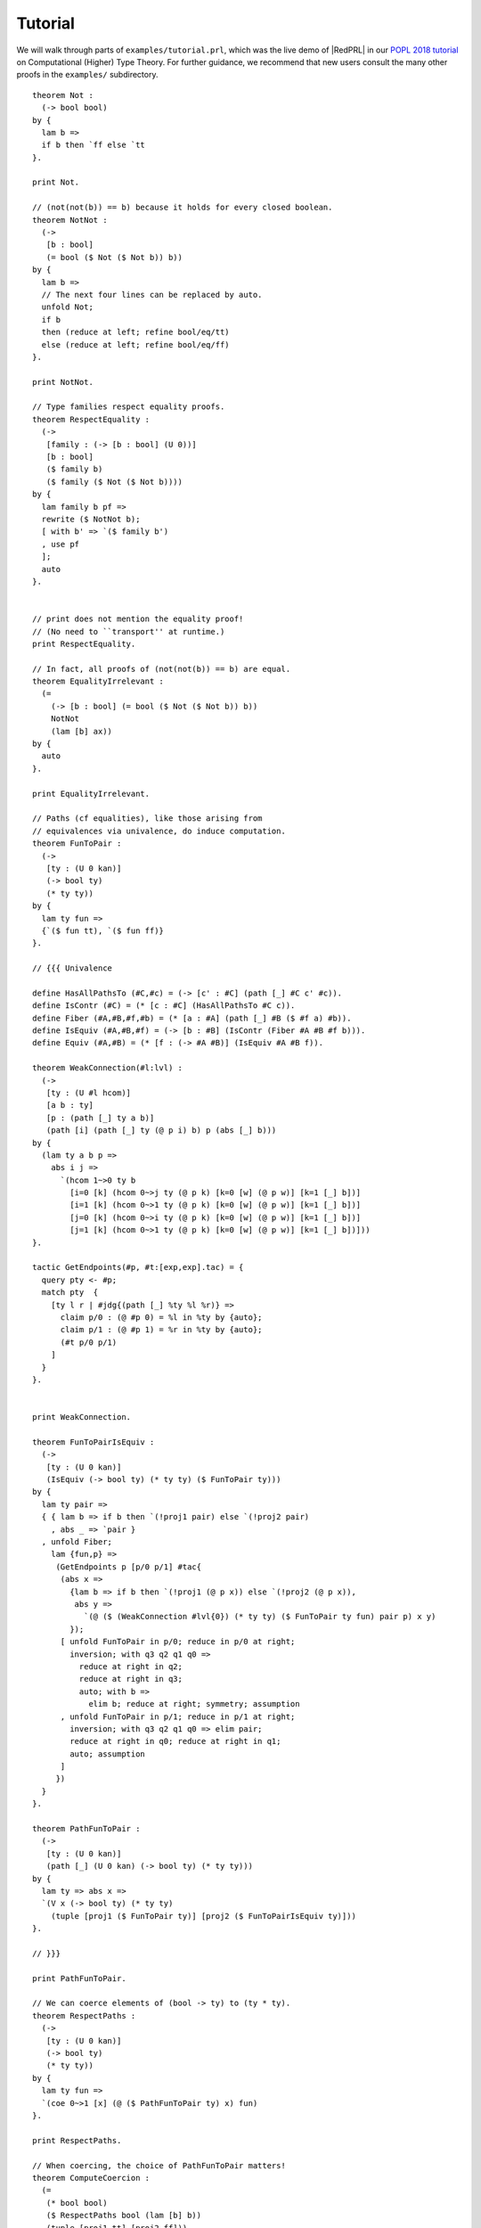 Tutorial
==================================

We will walk through parts of ``examples/tutorial.prl``, which was the live demo
of |RedPRL| in our `POPL 2018 tutorial`_ on Computational (Higher) Type Theory.
For further guidance, we recommend that new users consult the many other proofs
in the ``examples/`` subdirectory.

.. _POPL 2018 tutorial: https://existentialtype.wordpress.com/2018/01/15/popl-2018-tutorial/

.. todo::
  Write the tutorial.

::

  theorem Not :
    (-> bool bool)
  by {
    lam b =>
    if b then `ff else `tt
  }.

  print Not.

  // (not(not(b)) == b) because it holds for every closed boolean.
  theorem NotNot :
    (->
     [b : bool]
     (= bool ($ Not ($ Not b)) b))
  by {
    lam b =>
    // The next four lines can be replaced by auto.
    unfold Not;
    if b
    then (reduce at left; refine bool/eq/tt)
    else (reduce at left; refine bool/eq/ff)
  }.

  print NotNot.

  // Type families respect equality proofs.
  theorem RespectEquality :
    (->
     [family : (-> [b : bool] (U 0))]
     [b : bool]
     ($ family b)
     ($ family ($ Not ($ Not b))))
  by {
    lam family b pf =>
    rewrite ($ NotNot b);
    [ with b' => `($ family b')
    , use pf
    ];
    auto
  }.


  // print does not mention the equality proof!
  // (No need to ``transport'' at runtime.)
  print RespectEquality.

  // In fact, all proofs of (not(not(b)) == b) are equal.
  theorem EqualityIrrelevant :
    (=
      (-> [b : bool] (= bool ($ Not ($ Not b)) b))
      NotNot
      (lam [b] ax))
  by {
    auto
  }.

  print EqualityIrrelevant.

  // Paths (cf equalities), like those arising from
  // equivalences via univalence, do induce computation.
  theorem FunToPair :
    (->
     [ty : (U 0 kan)]
     (-> bool ty)
     (* ty ty))
  by {
    lam ty fun =>
    {`($ fun tt), `($ fun ff)}
  }.

  // {{{ Univalence

  define HasAllPathsTo (#C,#c) = (-> [c' : #C] (path [_] #C c' #c)).
  define IsContr (#C) = (* [c : #C] (HasAllPathsTo #C c)).
  define Fiber (#A,#B,#f,#b) = (* [a : #A] (path [_] #B ($ #f a) #b)).
  define IsEquiv (#A,#B,#f) = (-> [b : #B] (IsContr (Fiber #A #B #f b))).
  define Equiv (#A,#B) = (* [f : (-> #A #B)] (IsEquiv #A #B f)).

  theorem WeakConnection(#l:lvl) :
    (->
     [ty : (U #l hcom)]
     [a b : ty]
     [p : (path [_] ty a b)]
     (path [i] (path [_] ty (@ p i) b) p (abs [_] b)))
  by {
    (lam ty a b p =>
      abs i j =>
        `(hcom 1~>0 ty b
          [i=0 [k] (hcom 0~>j ty (@ p k) [k=0 [w] (@ p w)] [k=1 [_] b])]
          [i=1 [k] (hcom 0~>1 ty (@ p k) [k=0 [w] (@ p w)] [k=1 [_] b])]
          [j=0 [k] (hcom 0~>i ty (@ p k) [k=0 [w] (@ p w)] [k=1 [_] b])]
          [j=1 [k] (hcom 0~>1 ty (@ p k) [k=0 [w] (@ p w)] [k=1 [_] b])]))
  }.

  tactic GetEndpoints(#p, #t:[exp,exp].tac) = {
    query pty <- #p;
    match pty  {
      [ty l r | #jdg{(path [_] %ty %l %r)} =>
        claim p/0 : (@ #p 0) = %l in %ty by {auto};
        claim p/1 : (@ #p 1) = %r in %ty by {auto};
        (#t p/0 p/1)
      ]
    }
  }.


  print WeakConnection.

  theorem FunToPairIsEquiv :
    (->
     [ty : (U 0 kan)]
     (IsEquiv (-> bool ty) (* ty ty) ($ FunToPair ty)))
  by {
    lam ty pair =>
    { { lam b => if b then `(!proj1 pair) else `(!proj2 pair)
      , abs _ => `pair }
    , unfold Fiber;
      lam {fun,p} =>
       (GetEndpoints p [p/0 p/1] #tac{
        (abs x =>
          {lam b => if b then `(!proj1 (@ p x)) else `(!proj2 (@ p x)),
           abs y =>
             `(@ ($ (WeakConnection #lvl{0}) (* ty ty) ($ FunToPair ty fun) pair p) x y)
          });
        [ unfold FunToPair in p/0; reduce in p/0 at right;
          inversion; with q3 q2 q1 q0 =>
            reduce at right in q2;
            reduce at right in q3;
            auto; with b =>
              elim b; reduce at right; symmetry; assumption
        , unfold FunToPair in p/1; reduce in p/1 at right;
          inversion; with q3 q2 q1 q0 => elim pair;
          reduce at right in q0; reduce at right in q1;
          auto; assumption
        ]
       })
    }
  }.

  theorem PathFunToPair :
    (->
     [ty : (U 0 kan)]
     (path [_] (U 0 kan) (-> bool ty) (* ty ty)))
  by {
    lam ty => abs x =>
    `(V x (-> bool ty) (* ty ty)
      (tuple [proj1 ($ FunToPair ty)] [proj2 ($ FunToPairIsEquiv ty)]))
  }.

  // }}}

  print PathFunToPair.

  // We can coerce elements of (bool -> ty) to (ty * ty).
  theorem RespectPaths :
    (->
     [ty : (U 0 kan)]
     (-> bool ty)
     (* ty ty))
  by {
    lam ty fun =>
    `(coe 0~>1 [x] (@ ($ PathFunToPair ty) x) fun)
  }.

  print RespectPaths.

  // When coercing, the choice of PathFunToPair matters!
  theorem ComputeCoercion :
    (=
     (* bool bool)
     ($ RespectPaths bool (lam [b] b))
     (tuple [proj1 tt] [proj2 ff]))
  by {
    auto
  }.


  // ---------------------------------------------------------
  // Part Two
  // ---------------------------------------------------------

  // A constant path does not depend on its dimension.
  theorem Refl :
    (->
     [ty : (U 0)]
     [a : ty]
     (path [_] ty a a))
  by {
    lam ty a =>
    abs _ => `a
  }.

  // The path structure of each type is defined in terms of
  // its constituent types.
  theorem FunPath :
    (->
     [a b : (U 0)]
     [f g : (-> a b)]
     (path [_] (-> a b) f g)
     [arg : a]
     (path [_] b ($ f arg) ($ g arg)))
  by {
    lam a b f g p =>
    lam arg => abs x =>
      `($ (@ p x) arg)
  }.


  print FunPath.

  theorem PathInv :
    (->
     [ty : (U 0 kan)]
     [a b : ty]
     [p : (path [_] ty a b)]
     (path [_] ty b a))
  by {
  //        a          -- x
  //     -------      |
  //    |      |      y
  //  p |      | a
  //    |      |
  //    b .... a

    lam ty a b p =>
    abs x =>
    `(hcom 0~>1 ty a [x=0 [y] (@ p y)] [x=1 [_] a])
  }.

  theorem PathConcat :
    (->
     [ty : (U 0 kan)]
     [a b c : ty]
     [p : (path [_] ty a b)]
     [q : (path [_] ty b c)]
     (path [_] ty a c))
  by {
  //        p          -- x
  //     -------      |
  //    |      |      y
  //  a |      | q
  //    |      |
  //    a .... c

    lam ty a b c p q =>
    abs x =>
    `(hcom 0~>1 ty (@ p x) [x=0 [_] a] [x=1 [y] (@ q y)])
  }.

  theorem InvRefl :
    (->
     [ty : (U 0 kan)]
     [a : ty]
     (path
       [_] (path [_] ty a a)
       ($ PathInv ty a a (abs [_] a))
       (abs [_] a)))
  by {
    // See diagram!
    lam ty a =>
    abs x y =>
    `(hcom 0~>1 ty a
      [x=0 [z] (hcom 0~>z ty a [y=0 [_] a] [y=1 [_] a])]
      [x=1 [_] a]
      [y=0 [_] a]
      [y=1 [_] a])
  }.

  // Although the path type is not defined by refl and J
  // (as in HoTT), we can still define J using hcom + coe.
  // The #l is an example of a parametrized definition.
  theorem J(#l:lvl) :
    (->
     [ty : (U #l kan)]
     [a : ty]
     [fam : (-> [x : ty] (path [_] ty a x) (U #l kan))]
     [d : ($ fam a (abs [_] a))]
     [x : ty]
     [p : (path [_] ty a x)]
     ($ fam x p))
  by {
    lam ty a fam d x p =>
    `(coe 0~>1
      [i] ($ fam
             (hcom 0~>1 ty a [i=0 [_] a] [i=1 [j] (@ p j)])
             (abs [j] (hcom 0~>j ty a [i=0 [_] a] [i=1 [j] (@ p j)]))) d)
  }.

  theorem JInv :
    (->
     [ty : (U 0 kan)]
     [a b : ty]
     [p : (path [_] ty a b)]
     (path [_] ty b a))
  by {
    lam ty a b p =>
    exact
      ($ (J #lvl{0})
         ty
         a
         (lam [b _] (path [_] ty b a))
         (abs [_] a)
         b
         p)
    ; auto
    //; unfold J; reduce at left right; ?
  }.

  print JInv.

  // Computing winding numbers in the circle.

  // Bonus material:

  theorem Shannon :
    (->
     [ty  : (-> bool (U 0))]
     [elt : (-> [b : bool] ($ ty b))]
     [b : bool]
     (= ($ ty b) ($ elt b) (if [b] ($ ty b) b ($ elt tt) ($ elt ff))))
  by {
    lam ty elt b =>
    elim b; auto
  }.
